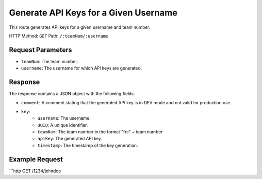 Generate API Keys for a Given Username
======================================

This route generates API keys for a given username and team number.

HTTP Method: ``GET``
Path: ``/:teamNum/:username``

Request Parameters
------------------

- ``teamNum``: The team number.
- ``username``: The username for which API keys are generated.

Response
--------

The response contains a JSON object with the following fields:

- ``comment``: A comment stating that the generated API key is in DEV mode and not valid for production use.
- ``key``:
    - ``username``: The username.
    - ``UUID``: A unique identifier.
    - ``teamNum``: The team number in the format "frc" + team number.
    - ``apiKey``: The generated API key.
    - ``timestamp``: The timestamp of the key generation.

Example Request
---------------

```http
GET /1234/johndoe
